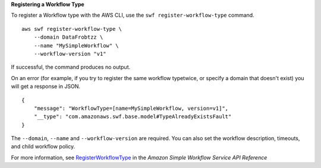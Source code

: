 **Registering a Workflow Type**

To register a Workflow type with the AWS CLI, use the ``swf register-workflow-type`` command. ::

    aws swf register-workflow-type \
        --domain DataFrobtzz \
        --name "MySimpleWorkflow" \
        --workflow-version "v1"

If successful, the command produces no output.

On an error (for example, if you try to register the same workflow typetwice, or specify a domain that doesn't exist) you will get a response in JSON. ::

    {
        "message": "WorkflowType=[name=MySimpleWorkflow, version=v1]",
        "__type": "com.amazonaws.swf.base.model#TypeAlreadyExistsFault"
    }

The ``--domain``, ``--name`` and ``--workflow-version`` are required. You can also set the workflow description, timeouts, and child workflow policy.

For more information, see `RegisterWorkflowType <https://docs.aws.amazon.com/amazonswf/latest/apireference/API_RegisterWorkflowType.html>`__ in the *Amazon Simple Workflow Service API Reference*
